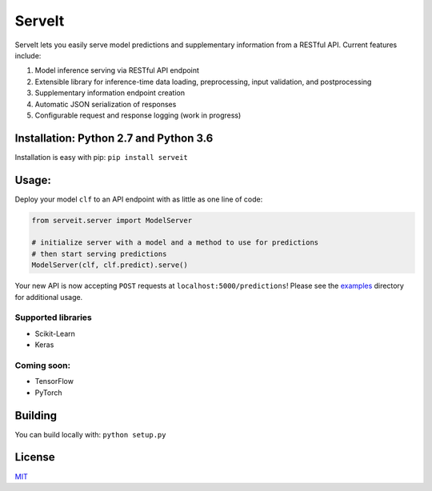 ServeIt
=======

|Build Status| |Codacy Grade Badge| |Codacy Coverage Badge| |PyPI
version|

ServeIt lets you easily serve model predictions and supplementary
information from a RESTful API. Current features include:

1. Model inference serving via RESTful API endpoint
2. Extensible library for inference-time data loading, preprocessing,
   input validation, and postprocessing
3. Supplementary information endpoint creation
4. Automatic JSON serialization of responses
5. Configurable request and response logging (work in progress)

Installation: Python 2.7 and Python 3.6
---------------------------------------

Installation is easy with pip: ``pip install serveit``

Usage:
------

Deploy your model ``clf`` to an API endpoint with as little as one line
of code:

.. code:: python

    from serveit.server import ModelServer

    # initialize server with a model and a method to use for predictions
    # then start serving predictions
    ModelServer(clf, clf.predict).serve()

Your new API is now accepting ``POST`` requests at
``localhost:5000/predictions``! Please see the `examples <examples>`__
directory for additional usage.

Supported libraries
~~~~~~~~~~~~~~~~~~~

-  Scikit-Learn
-  Keras

Coming soon:
~~~~~~~~~~~~

-  TensorFlow
-  PyTorch

Building
--------

You can build locally with: ``python setup.py``

License
-------

`MIT <LICENSE.md>`__

.. |Build Status| image:: https://travis-ci.org/rtlee9/serveit.svg?branch=master
   :target: https://travis-ci.org/rtlee9/serveit
.. |Codacy Grade Badge| image:: https://api.codacy.com/project/badge/Grade/2af32a3840d5441e815f3956659b091f
   :target: https://www.codacy.com/app/ryantlee9/serveit
.. |Codacy Coverage Badge| image:: https://api.codacy.com/project/badge/Coverage/2af32a3840d5441e815f3956659b091f
   :target: https://www.codacy.com/app/ryantlee9/serveit
.. |PyPI version| image:: https://badge.fury.io/py/ServeIt.svg
   :target: https://badge.fury.io/py/ServeIt


